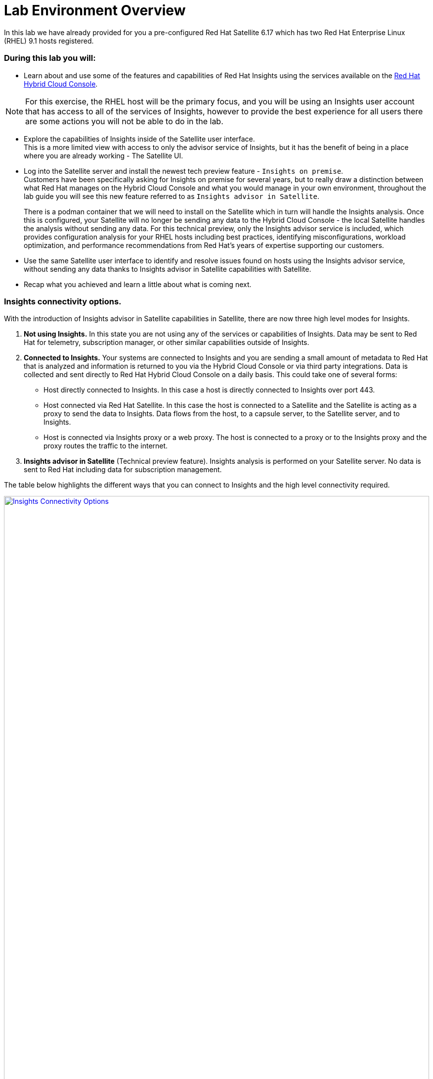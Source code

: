 = Lab Environment Overview

In this lab we have already provided for you a pre-configured Red Hat Satellite 6.17 which has two Red Hat Enterprise Linux (RHEL) 9.1 hosts registered.  

### During this lab you will:

* Learn about and use some of the features and capabilities of Red Hat Insights using the services available on the https://console.redhat.com/[Red Hat Hybrid Cloud Console^].  

NOTE: For this exercise, the RHEL host will be the primary focus, and you will be using an Insights user account that has access to all of the services of Insights, however to provide the best experience for all users there are some actions you will not be able to do in the lab.  

* Explore the capabilities of Insights inside of the Satellite user interface. +  
This is a more limited view with access to only the advisor service of Insights, but it has the benefit of being in a place where you are already working - The Satellite UI.  

* Log into the Satellite server and install the newest tech preview feature - `Insights on premise`.  +
Customers have been specifically asking for Insights on premise for several years, but to really draw a distinction between what Red Hat manages on the Hybrid Cloud Console and what you would manage in your own environment, throughout the lab guide you will see this new feature referred to as `Insights advisor in Satellite`.
+
There is a podman container that we will need to install on the Satellite which in turn will handle the Insights analysis.   Once this is configured, your Satellite will no longer be sending any data to the Hybrid Cloud Console - the local Satellite handles the analysis without sending any data.  For this technical preview, only the Insights advisor service is included, which provides configuration analysis for your RHEL hosts including best practices, identifying misconfigurations, workload optimization, and performance recommendations from Red Hat’s years of expertise supporting our customers.   

* Use the same Satellite user interface to identify and resolve issues found on hosts using the Insights advisor service, without sending any data thanks to Insights advisor in Satellite capabilities with Satellite. 

* Recap what you achieved and learn a little about what is coming next.

### Insights connectivity options.
With the introduction of Insights advisor in Satellite capabilities in Satellite, there are now three high level modes for Insights.

1. *Not using Insights.*  In this state you are not using any of the services or capabilities of Insights.  Data may be sent to Red Hat for telemetry, subscription manager, or other similar capabilities outside of Insights.
2. *Connected to Insights.*  Your systems are connected to Insights and you are sending a small amount of metadata to Red Hat that is analyzed and information is returned to you via the Hybrid Cloud Console or via third party integrations. Data is collected and sent directly to Red Hat Hybrid Cloud Console on a daily basis. This could take one of several forms:
** Host directly connected to Insights.  In this case a host is directly connected to Insights over port 443.  
** Host connected via Red Hat Satellite.  In this case the host is connected to a Satellite and the Satellite is acting as a proxy to send the data to Insights.  Data flows from the host, to a capsule server, to the Satellite server, and to Insights.
** Host is connected via Insights proxy or a web proxy.  The host is connected to a proxy or to the Insights proxy and the proxy routes the traffic to the internet.
3. *Insights advisor in Satellite* (Technical preview feature).  Insights analysis is performed on your Satellite server.  No data is sent to Red Hat including data for subscription management.

The table below highlights the different ways that you can connect to Insights and the high level connectivity required.  

image::Insights_Connectivity_Options.png[link=self, window=blank, width=100%]

NOTE: For your convenience, the image above and all images in this lab can be opened in a new tab by clicking on them.

=== Insights advisor in Satellite - a new technical preview feature!
This lab introduces a tech preview capability, Insights advisor in Satellite.  
Insights will use Red Hat Satellite to process and deliver the Insights advisor in Satellite capability.
While in tech preview, only the Adviser capability of Insights will be available through the Satellite user interface. i
Other services and capabilities may be added in future releases, but feature parity with the Insights experience at the https://console.redhat.com/[Red Hat Hybrid Cloud Console^] should not be expected.
Insights advisor in Satellite does not send any data outside of the Satellite for the processing of Insights data.  

In the image below you see a representation of the lab environment with Insights advisor in Satellite enabled.  The Insights advisor capability is a podman container on the Satellite server. When the two RHEL hosts connected to the Satellite perform an analysis, that analysis is done on the Satellite server, in the container, without sending any data to Red Hat.


image::Self-managed_Insights.png[link=self, window=blank, width=100%]


=== Data Collection and Security information for Insights at the Hybrid Cloud Console 
One of the most common questions about Insights has to do with the data collected, so the Insights team wanted to include a brief discussion on data collection and security information +

Insights on the https://console.redhat.com/[Red Hat Hybrid Cloud Console^] is considered a connected experience and requires that a small amount of data (around 500 kb on average) is sent to Red Hat for analysis.  If you want to know more about what is collected, please ask one of our instructors or visit the https://www.redhat.com/en/technologies/management/insights/data-application-security[Red Hat Insights data and application security page^] (specifically the article on https://access.redhat.com/articles/1598863[System Information Collected by Red Hat Insights^]) for more details.

This page also will tell you how to do things like obfuscate data or perform a collection for inspection to see everything that Insights collects. +
It should be reiterated that you have complete control over what information Insights for RHEL gathers - while we have exposed the hostname and IP addresses of the systems in the lab, this information is easily obfuscated via a switch in the client.   Additional information can also be obfuscated including keywords, patterns, and specific files.

Additional information can be found in the http://redhat.com/insightsfaq[Insights frequently asked questions document^].
